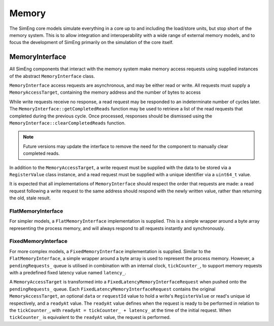Memory
======

The SimEng core models simulate everything in a core up to and including the load/store units, but stop short of the memory system. This is to allow integration and interoperability with a wide range of external memory models, and to focus the development of SimEng primarily on the simulation of the core itself.

MemoryInterface
---------------

All SimEng components that interact with the memory system make memory access requests using supplied instances of the abstract ``MemoryInterface`` class.

``MemoryInterface`` access requests are asynchronous, and may be either read or write. All requests must supply a ``MemoryAccessTarget``, containing the memory address and the number of bytes to access

While write requests receive no response, a read request may be responded to an indeterminate number of cycles later. The ``MemoryInterface::getCompletedReads`` function may be used to retrieve a list of the read requests that completed during the previous cycle. Once processed, responses should be dismissed using the ``MemoryInterface::clearCompletedReads`` function.

.. Note:: Future versions may update the interface to remove the need for the component to manually clear completed reads.

In addition to the ``MemoryAccessTarget``, a write request must be supplied with the data to be stored via a ``RegisterValue`` class instance, and a read request must be supplied with a unique identifier via a ``uint64_t`` value.

It is expected that all implementations of ``MemoryInterface`` should respect the order that requests are made: a read request following a write request to the same address should respond with the newly written value, rather than returning the old, stale result.

FlatMemoryInterface
*******************

For simpler models, a ``FlatMemoryInterface`` implementation is supplied. This is a simple wrapper around a byte array representing the process memory, and will always respond to all requests instantly and synchronously.

FixedMemoryInterface
********************

For more complex models, a ``FixedMemoryInterface`` implementation is supplied. Similar to the ``FlatMemoryInterface``, a simple wrapper around a byte array is used to represent the process memory. However, a ``pendingRequests_`` queue is utilised in combination with an internal clock, ``tickCounter_``, to support memory requests with a predefined fixed latency value named ``latency_``.

A ``MemoryAccessTarget`` is transformed into a ``FixedLatencyMemoryInterfaceRequest`` when pushed onto the ``pendingRequests_`` queue. Each ``FixedLatencyMemoryInterfaceRequest`` contains the original ``MemoryAccessTarget``, an optional ``data`` or ``requestId`` value to hold a write's ``RegisterValue`` or read's unique id respectively, and a ``readyAt`` value. The ``readyAt`` value defines when the request is ready to be performed in relation to the ``tickCounter_``, with ``readyAt = tickCounter_ + latency_`` at the time of the initial request. When ``tickCounter_`` is equivalent to the ``readyAt`` value, the request is performed.